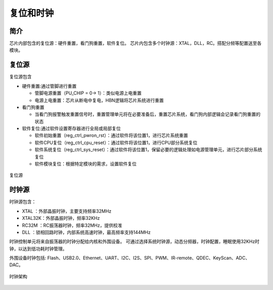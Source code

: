 ============
复位和时钟
============
简介
========
芯片内部包含的复位源：硬件重置，看门狗重置，软件复位。
芯片内包含多个时钟源：XTAL，DLL，RC。搭配分频等配置送至各模块。

复位源
===========

复位源包含

- 硬件重置:通过管脚进行重置

  - 管脚电源重置（PU_CHIP = 0-> 1）：类似电源上电重置
  - 电源上电重置：芯片从断电中复电，HBN逻辑将芯片系统进行重置

- 看门狗重置

  - 当看门狗报警触发重置信号时，重置管理单元将在必要准备后，重置芯片系统，看门狗内部逻辑会记录看门狗重置的状态

- 软件复位:通过软件设置寄存器进行全局或局部复位

  - 软件初始重置（reg_ctrl_pwron_rst）：通过软件将该位置1，进行芯片系统重置
  - 软件CPU复位（reg_ctrl_cpu_reset）：通过软件将该位置1，进行CPU部分系统复位
  - 软件系统复位（reg_ctrl_sys_reset）：通过软件将该位置1，保留必要的逻辑处理如电源管理单元，进行芯片部分系统复位
  - 软件模块复位：根据特定模块的需求，设置软件复位

.. figure:: ../../picture/ResetTop.svg
   :align: center

   复位源

时钟源
===========

时钟源包含：

- XTAL   ：外部晶振时钟，主要支持频率32MHz
- XTAL32K：外部晶振时钟，频率32KHz
- RC32M  ：RC振荡器时钟，频率32MHz，提供校准
- DLL    ：锁相回路时钟，内部系统高速时钟，最高频率支持144MHz

时钟控制单元将来自振荡器的时钟分配给内核和外围设备。
可通过选择系统时钟源，动态分频器，时钟配置，睡眠使用32KHz时钟，以达到低功耗时钟管理。

外围设备时钟包括: Flash、USB2.0、Ethernet、UART、I2C、I2S、SPI、PWM、IR-remote、QDEC、KeyScan、ADC、DAC。

.. figure:: ../../picture/ClockTree.svg
   :align: center

   时钟架构
